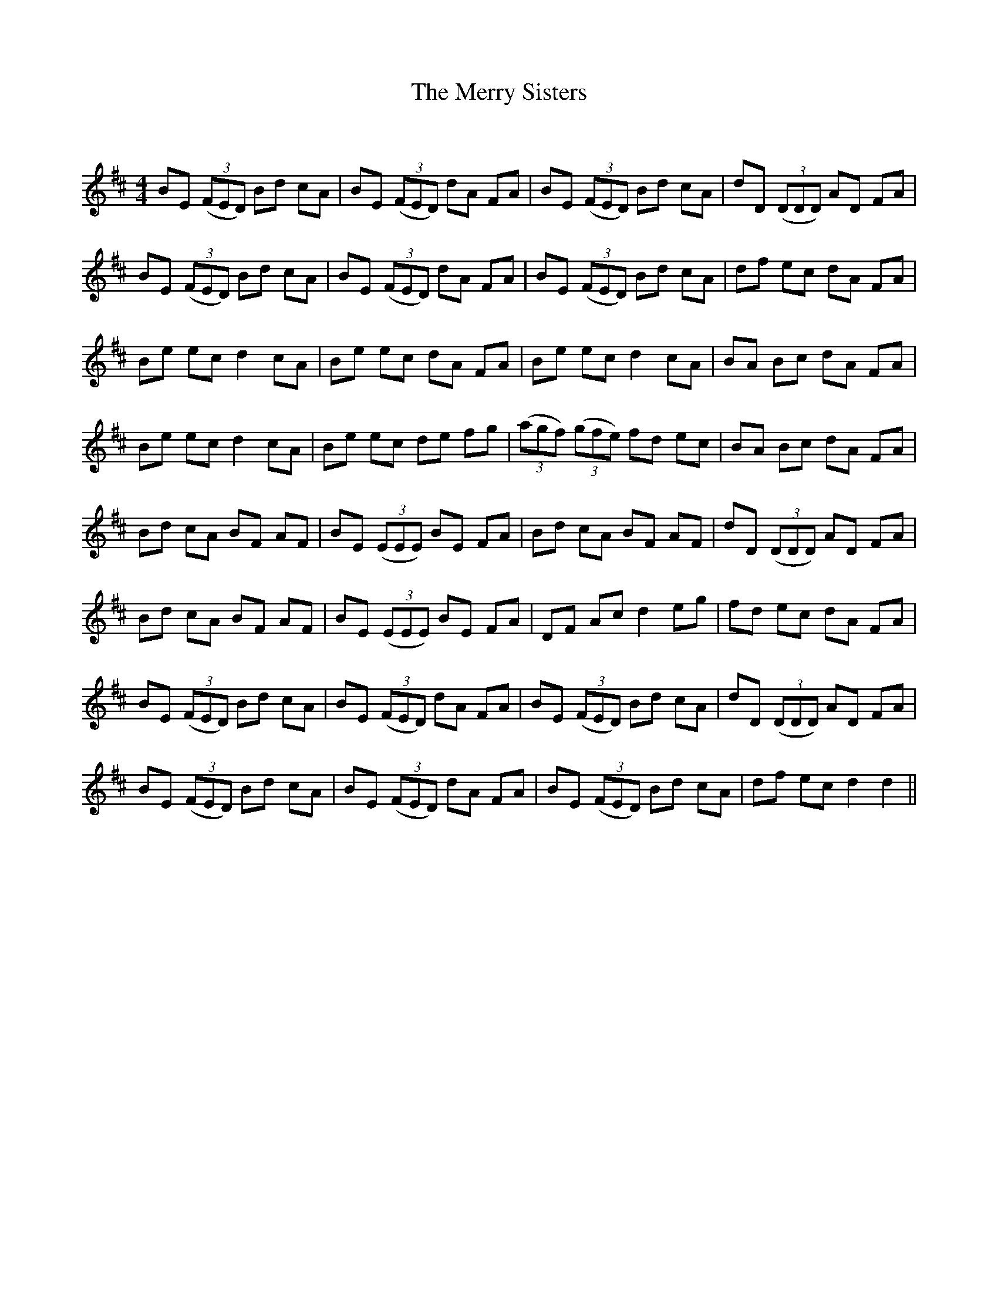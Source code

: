 X:1
T: The Merry Sisters
C:
R:Reel
Q: 232
K:D
M:4/4
L:1/8
BE ((3FED) Bd cA|BE ((3FED) dA FA|BE ((3FED) Bd cA|dD ((3DDD) AD FA|
BE ((3FED) Bd cA|BE ((3FED) dA FA|BE ((3FED) Bd cA|df ec dA FA|
Be ec d2 cA|Be ec dA FA|Be ec d2 cA|BA Bc dA FA|
Be ec d2 cA|Be ec de fg|((3agf) ((3gfe) fd ec|BA Bc dA FA|
Bd cA BF AF|BE ((3EEE) BE FA|Bd cA BF AF|dD ((3DDD) AD FA|
Bd cA BF AF|BE ((3EEE) BE FA|DF Ac d2 eg|fd ec dA FA|
BE ((3FED) Bd cA|BE ((3FED) dA FA|BE ((3FED) Bd cA|dD ((3DDD) AD FA|
BE ((3FED) Bd cA|BE ((3FED) dA FA|BE ((3FED) Bd cA|df ec d2 d2||
